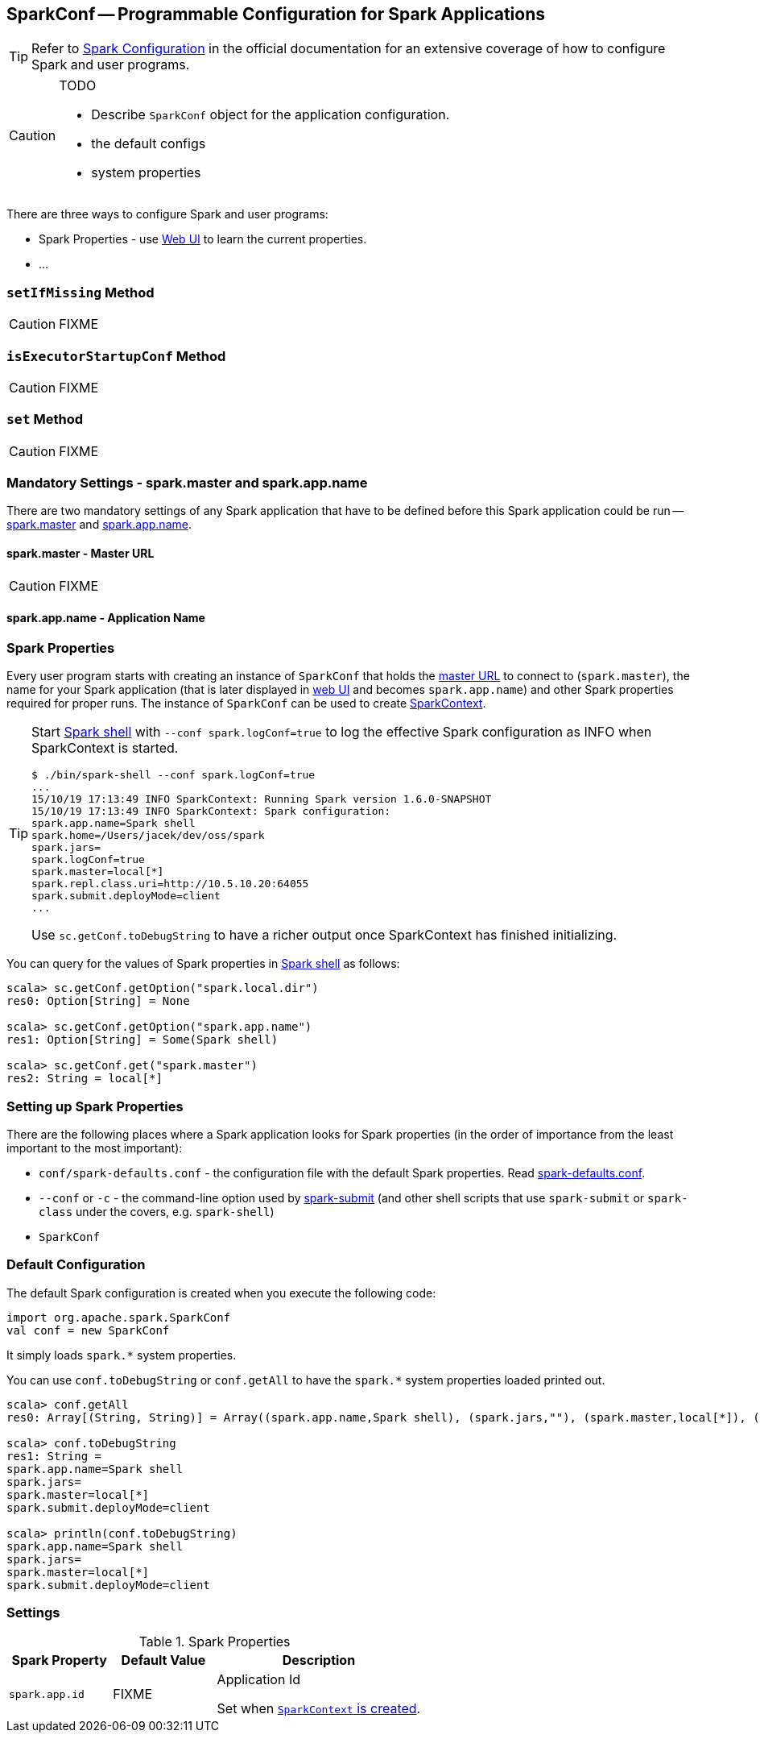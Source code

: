 == [[SparkConf]] SparkConf -- Programmable Configuration for Spark Applications

TIP: Refer to  http://spark.apache.org/docs/latest/configuration.html[Spark Configuration] in the official documentation for an extensive coverage of how to configure Spark and user programs.

[CAUTION]
====
TODO

* Describe `SparkConf` object for the application configuration.
* the default configs
* system properties
====

There are three ways to configure Spark and user programs:

* Spark Properties - use link:spark-webui.adoc[Web UI] to learn the current properties.
* ...

=== [[setIfMissing]] `setIfMissing` Method

CAUTION: FIXME

=== [[isExecutorStartupConf]] `isExecutorStartupConf` Method

CAUTION: FIXME

=== [[set]] `set` Method

CAUTION: FIXME

=== [[mandatory-settings]] Mandatory Settings - spark.master and spark.app.name

There are two mandatory settings of any Spark application that have to be defined before this Spark application could be run -- <<spark.master, spark.master>> and <<spark.app.name, spark.app.name>>.

==== [[spark.master]] spark.master - Master URL

CAUTION: FIXME

==== [[spark.app.name]] spark.app.name - Application Name

=== Spark Properties

Every user program starts with creating an instance of `SparkConf` that holds the link:spark-deployment-environments.adoc#master-urls[master URL] to connect to (`spark.master`), the name for your Spark application (that is later displayed in link:spark-webui.adoc[web UI] and becomes `spark.app.name`) and other Spark properties required for proper runs. The instance of `SparkConf` can be used to create link:spark-sparkcontext.adoc[SparkContext].

[TIP]
====
Start link:spark-shell.adoc[Spark shell] with `--conf spark.logConf=true` to log the effective Spark configuration as INFO when SparkContext is started.

```
$ ./bin/spark-shell --conf spark.logConf=true
...
15/10/19 17:13:49 INFO SparkContext: Running Spark version 1.6.0-SNAPSHOT
15/10/19 17:13:49 INFO SparkContext: Spark configuration:
spark.app.name=Spark shell
spark.home=/Users/jacek/dev/oss/spark
spark.jars=
spark.logConf=true
spark.master=local[*]
spark.repl.class.uri=http://10.5.10.20:64055
spark.submit.deployMode=client
...
```

Use `sc.getConf.toDebugString` to have a richer output once SparkContext has finished initializing.
====

You can query for the values of Spark properties in link:spark-shell.adoc[Spark shell] as follows:

```
scala> sc.getConf.getOption("spark.local.dir")
res0: Option[String] = None

scala> sc.getConf.getOption("spark.app.name")
res1: Option[String] = Some(Spark shell)

scala> sc.getConf.get("spark.master")
res2: String = local[*]
```

=== Setting up Spark Properties

There are the following places where a Spark application looks for Spark properties (in the order of importance from the least important to the most important):

* `conf/spark-defaults.conf` - the configuration file with the default Spark properties. Read link:spark-properties.adoc#spark-defaults-conf[spark-defaults.conf].
* `--conf` or `-c` - the command-line option used by link:spark-submit.adoc[spark-submit] (and other shell scripts that use `spark-submit` or `spark-class` under the covers, e.g. `spark-shell`)
* `SparkConf`

=== [[default-configuration]] Default Configuration

The default Spark configuration is created when you execute the following code:

[source, scala]
----
import org.apache.spark.SparkConf
val conf = new SparkConf
----

It simply loads `spark.*` system properties.

You can use `conf.toDebugString` or `conf.getAll` to have the `spark.*` system properties loaded printed out.

[source, scala]
----
scala> conf.getAll
res0: Array[(String, String)] = Array((spark.app.name,Spark shell), (spark.jars,""), (spark.master,local[*]), (spark.submit.deployMode,client))

scala> conf.toDebugString
res1: String =
spark.app.name=Spark shell
spark.jars=
spark.master=local[*]
spark.submit.deployMode=client

scala> println(conf.toDebugString)
spark.app.name=Spark shell
spark.jars=
spark.master=local[*]
spark.submit.deployMode=client
----

=== [[settings]] Settings

.Spark Properties
[cols="1,1,2",options="header",width="100%"]
|===
| Spark Property
| Default Value
| Description

| [[spark_app_id]] `spark.app.id`
| FIXME
| Application Id

Set when link:spark-sparkcontext-creating-instance-internals.adoc#spark_app_id[`SparkContext` is created].
|===
